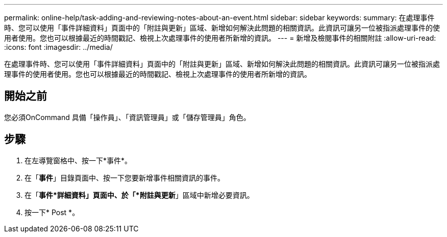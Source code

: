 ---
permalink: online-help/task-adding-and-reviewing-notes-about-an-event.html 
sidebar: sidebar 
keywords:  
summary: 在處理事件時、您可以使用「事件詳細資料」頁面中的「附註與更新」區域、新增如何解決此問題的相關資訊。此資訊可讓另一位被指派處理事件的使用者使用。您也可以根據最近的時間戳記、檢視上次處理事件的使用者所新增的資訊。 
---
= 新增及檢閱事件的相關附註
:allow-uri-read: 
:icons: font
:imagesdir: ../media/


[role="lead"]
在處理事件時、您可以使用「事件詳細資料」頁面中的「附註與更新」區域、新增如何解決此問題的相關資訊。此資訊可讓另一位被指派處理事件的使用者使用。您也可以根據最近的時間戳記、檢視上次處理事件的使用者所新增的資訊。



== 開始之前

您必須OnCommand 具備「操作員」、「資訊管理員」或「儲存管理員」角色。



== 步驟

. 在左導覽窗格中、按一下*事件*。
. 在「*事件*」目錄頁面中、按一下您要新增事件相關資訊的事件。
. 在「*事件*詳細資料」頁面中、於「*附註與更新*」區域中新增必要資訊。
. 按一下* Post *。

